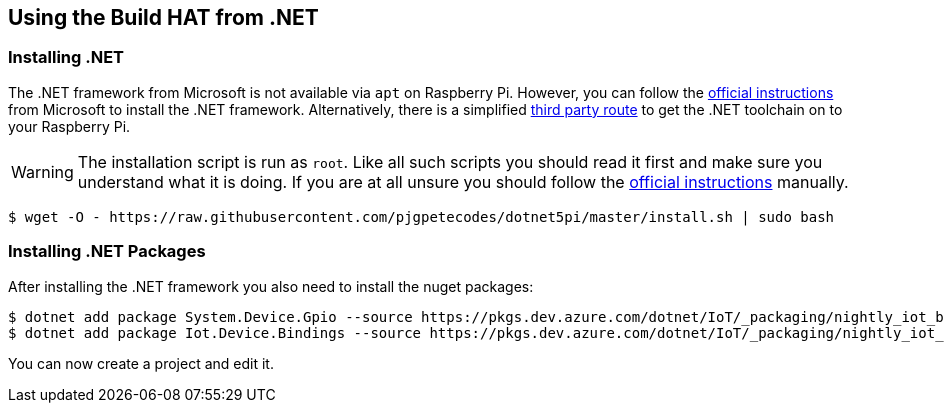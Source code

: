 == Using the Build HAT from .NET 

=== Installing .NET

The .NET framework from Microsoft is not available via `apt` on Raspberry Pi. However, you can follow the https://docs.microsoft.com/en-us/dotnet/iot/deployment[official instructions] from Microsoft to install the .NET framework. Alternatively, there is a simplified https://www.petecodes.co.uk/install-and-use-microsoft-dot-net-5-with-the-raspberry-pi/[third party route] to get the .NET toolchain on to your Raspberry Pi. 

WARNING: The installation script is run as `root`. Like all such scripts you should read it first and make sure you understand what it is doing. If you are at all unsure you should follow the https://docs.microsoft.com/en-us/dotnet/iot/deployment[official instructions] manually.

[.bash]
----
$ wget -O - https://raw.githubusercontent.com/pjgpetecodes/dotnet5pi/master/install.sh | sudo bash
----

=== Installing .NET Packages

After installing the .NET framework you also need to install the nuget packages:

[.bash]
----
$ dotnet add package System.Device.Gpio --source https://pkgs.dev.azure.com/dotnet/IoT/_packaging/nightly_iot_builds/nuget/v3/index.json
$ dotnet add package Iot.Device.Bindings --source https://pkgs.dev.azure.com/dotnet/IoT/_packaging/nightly_iot_builds/nuget/v3/index.json
----

You can now create a project and edit it.
